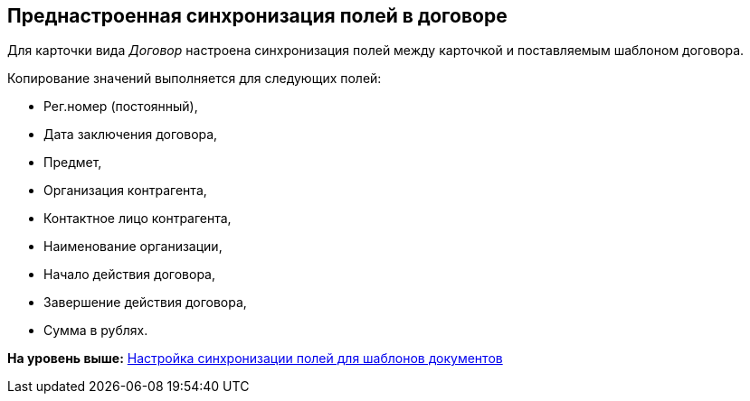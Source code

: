 [[ariaid-title1]]
== Преднастроенная синхронизация полей в договоре

Для карточки вида [.dfn .term]_Договор_ настроена синхронизация полей между карточкой и поставляемым шаблоном договора.

Копирование значений выполняется для следующих полей:

* Рег.номер (постоянный),
* Дата заключения договора,
* Предмет,
* Организация контрагента,
* Контактное лицо контрагента,
* Наименование организации,
* Начало действия договора,
* Завершение действия договора,
* Сумма в рублях.

*На уровень выше:* xref:../topics/Synch_fields.adoc[Настройка синхронизации полей для шаблонов документов]
